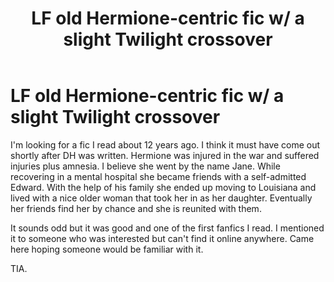 #+TITLE: LF old Hermione-centric fic w/ a slight Twilight crossover

* LF old Hermione-centric fic w/ a slight Twilight crossover
:PROPERTIES:
:Author: pinkpandamomma
:Score: 5
:DateUnix: 1562619723.0
:DateShort: 2019-Jul-09
:FlairText: What's That Fic?
:END:
I'm looking for a fic I read about 12 years ago. I think it must have come out shortly after DH was written. Hermione was injured in the war and suffered injuries plus amnesia. I believe she went by the name Jane. While recovering in a mental hospital she became friends with a self-admitted Edward. With the help of his family she ended up moving to Louisiana and lived with a nice older woman that took her in as her daughter. Eventually her friends find her by chance and she is reunited with them.

It sounds odd but it was good and one of the first fanfics I read. I mentioned it to someone who was interested but can't find it online anywhere. Came here hoping someone would be familiar with it.

TIA.

